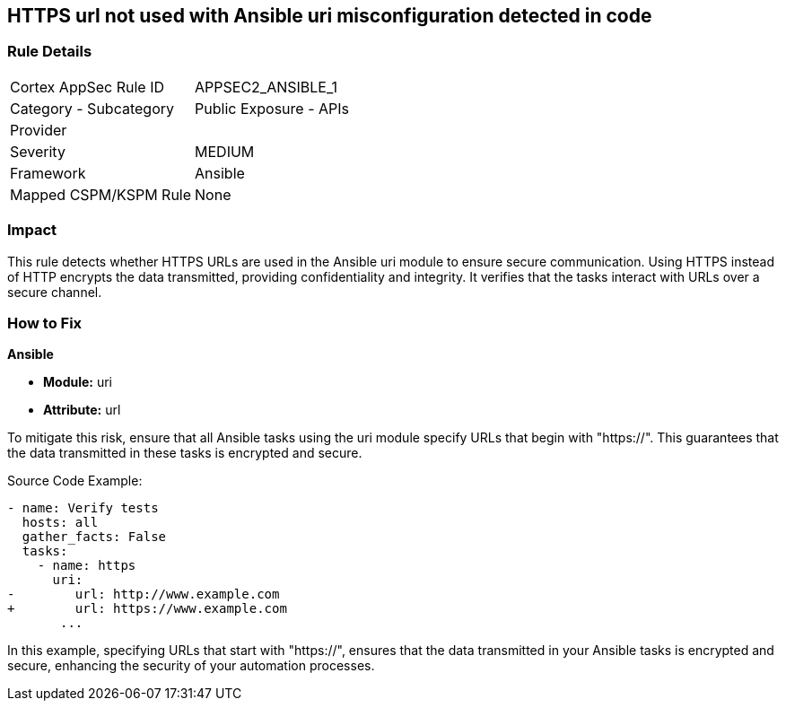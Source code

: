 == HTTPS url not used with Ansible uri misconfiguration detected in code

=== Rule Details

[cols="1,2"]
|===
|Cortex AppSec Rule ID |APPSEC2_ANSIBLE_1
|Category - Subcategory |Public Exposure - APIs
|Provider |
|Severity |MEDIUM
|Framework |Ansible
|Mapped CSPM/KSPM Rule |None
|===


=== Impact
This rule detects whether HTTPS URLs are used in the Ansible uri module to ensure secure communication. Using HTTPS instead of HTTP encrypts the data transmitted, providing confidentiality and integrity. It verifies that the tasks interact with URLs over a secure channel.


=== How to Fix

*Ansible*

* *Module:* uri
* *Attribute:* url

To mitigate this risk, ensure that all Ansible tasks using the uri module specify URLs that begin with "https://". This guarantees that the data transmitted in these tasks is encrypted and secure.


Source Code Example:


[source,yaml]
----
- name: Verify tests
  hosts: all
  gather_facts: False
  tasks:
    - name: https
      uri:
-        url: http://www.example.com
+        url: https://www.example.com
       ...
----

In this example, specifying URLs that start with "https://", ensures that the data transmitted in your Ansible tasks is encrypted and secure, enhancing the security of your automation processes.

